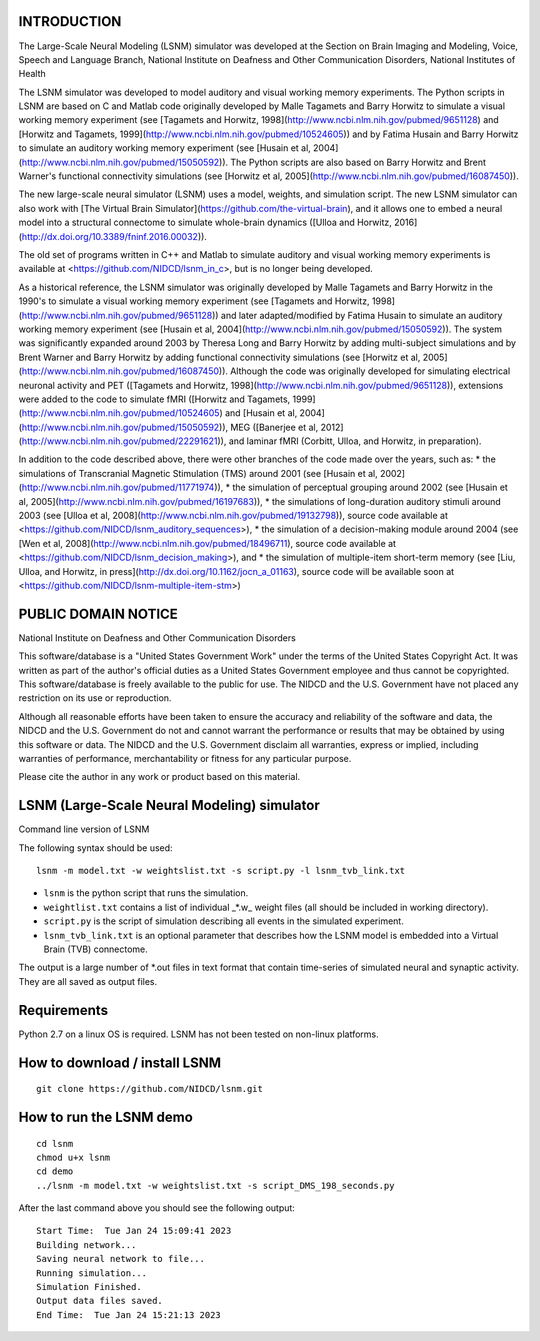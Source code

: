 INTRODUCTION
============
The Large-Scale Neural Modeling (LSNM) simulator was developed at the Section on Brain Imaging and Modeling, Voice, Speech and Language Branch, National Institute on Deafness and Other Communication Disorders, National Institutes of Health

The LSNM simulator was developed to model auditory and visual working memory experiments. The Python scripts in LSNM are based on C and Matlab code originally developed by Malle Tagamets and Barry Horwitz to simulate a visual working memory experiment (see [Tagamets and Horwitz, 1998](http://www.ncbi.nlm.nih.gov/pubmed/9651128) and [Horwitz and Tagamets, 1999](http://www.ncbi.nlm.nih.gov/pubmed/10524605)) and by Fatima Husain and Barry Horwitz to simulate an auditory working memory experiment (see [Husain et al, 2004](http://www.ncbi.nlm.nih.gov/pubmed/15050592)). The Python scripts are also based on Barry Horwitz and Brent Warner's functional connectivity simulations (see [Horwitz et al, 2005](http://www.ncbi.nlm.nih.gov/pubmed/16087450)).

The new large-scale neural simulator (LSNM) uses a model, weights, and simulation script. The new LSNM simulator can also work with [The Virtual Brain Simulator](https://github.com/the-virtual-brain), and it allows one to embed a neural model into a structural connectome to simulate whole-brain dynamics ([Ulloa and Horwitz, 2016](http://dx.doi.org/10.3389/fninf.2016.00032)).

The old set of programs written in C++ and Matlab to simulate auditory and visual working memory experiments is available at <https://github.com/NIDCD/lsnm_in_c>, but is no longer being developed. 

As a historical reference, the LSNM simulator was originally developed by Malle Tagamets and Barry Horwitz in the 1990's to simulate a visual working memory experiment (see [Tagamets and Horwitz, 1998](http://www.ncbi.nlm.nih.gov/pubmed/9651128)) and later adapted/modified by Fatima Husain to simulate an auditory working memory experiment (see [Husain et al, 2004](http://www.ncbi.nlm.nih.gov/pubmed/15050592)). The system was significantly expanded around 2003 by Theresa Long and Barry Horwitz by adding multi-subject simulations and by Brent Warner and Barry Horwitz by adding functional connectivity simulations (see [Horwitz et al, 2005](http://www.ncbi.nlm.nih.gov/pubmed/16087450)). Although the code was originally developed for simulating electrical neuronal activity and PET ([Tagamets and Horwitz, 1998](http://www.ncbi.nlm.nih.gov/pubmed/9651128)), extensions were added to the code to simulate fMRI ([Horwitz and Tagamets, 1999](http://www.ncbi.nlm.nih.gov/pubmed/10524605) and [Husain et al, 2004](http://www.ncbi.nlm.nih.gov/pubmed/15050592)), MEG ([Banerjee et al, 2012](http://www.ncbi.nlm.nih.gov/pubmed/22291621)), and laminar fMRI (Corbitt, Ulloa, and Horwitz, in preparation). 

In addition to the code described above, there were other branches of the code made over the years, such as:
* the simulations of Transcranial Magnetic Stimulation (TMS) around 2001 (see [Husain et al, 2002](http://www.ncbi.nlm.nih.gov/pubmed/11771974)), 
* the simulation of perceptual grouping around 2002 (see [Husain et al, 2005](http://www.ncbi.nlm.nih.gov/pubmed/16197683)), 
* the simulations of long-duration auditory stimuli around 2003 (see [Ulloa et al, 2008](http://www.ncbi.nlm.nih.gov/pubmed/19132798)), source code available at <https://github.com/NIDCD/lsnm_auditory_sequences>), 
* the simulation of a decision-making module around 2004 (see [Wen et al, 2008](http://www.ncbi.nlm.nih.gov/pubmed/18496711), source code available at <https://github.com/NIDCD/lsnm_decision_making>), and
* the simulation of multiple-item short-term memory (see [Liu, Ulloa, and Horwitz, in press](http://dx.doi.org/10.1162/jocn_a_01163), source code will be available soon at <https://github.com/NIDCD/lsnm-multiple-item-stm>)


PUBLIC DOMAIN NOTICE
====================

National Institute on Deafness and Other Communication Disorders

This software/database is a "United States Government Work" 
under the terms of the United States Copyright Act. It was 
written as part of the author's official duties as a United 
States Government employee and thus cannot be copyrighted. 
This software/database is freely available to the public for 
use. The NIDCD and the U.S. Government have not placed any 
restriction on its use or reproduction. 

Although all reasonable efforts have been taken to ensure 
the accuracy and reliability of the software and data, the 
NIDCD and the U.S. Government do not and cannot warrant the
performance or results that may be obtained by using this 
software or data. The NIDCD and the U.S. Government disclaim 
all warranties, express or implied, including warranties of 
performance, merchantability or fitness for any particular 
purpose.

Please cite the author in any work or product based on this 
material.

LSNM (Large-Scale Neural Modeling) simulator
============================================

Command line version of LSNM

The following syntax should be used::

   lsnm -m model.txt -w weightslist.txt -s script.py -l lsnm_tvb_link.txt

* ``lsnm`` is the python script that runs the simulation.
* ``weightlist.txt`` contains a list of individual _*.w_ weight files (all should be included in working directory).
* ``script.py`` is the script of simulation describing all events in the simulated experiment.
* ``lsnm_tvb_link.txt`` is an optional parameter that describes how the LSNM model is embedded into a Virtual Brain (TVB) connectome.

The output is a large number of *.out files in text format that contain time-series of simulated neural and synaptic activity. They are all saved as output files.

Requirements
============
Python 2.7 on a linux OS is required. LSNM has not been tested on non-linux platforms.

How to download / install LSNM
===============================
::

   git clone https://github.com/NIDCD/lsnm.git

How to run the LSNM demo
=========================
::

   cd lsnm
   chmod u+x lsnm
   cd demo
   ../lsnm -m model.txt -w weightslist.txt -s script_DMS_198_seconds.py

After the last command above you should see the following output::

   Start Time:  Tue Jan 24 15:09:41 2023
   Building network...
   Saving neural network to file...
   Running simulation...
   Simulation Finished.
   Output data files saved.
   End Time:  Tue Jan 24 15:21:13 2023
